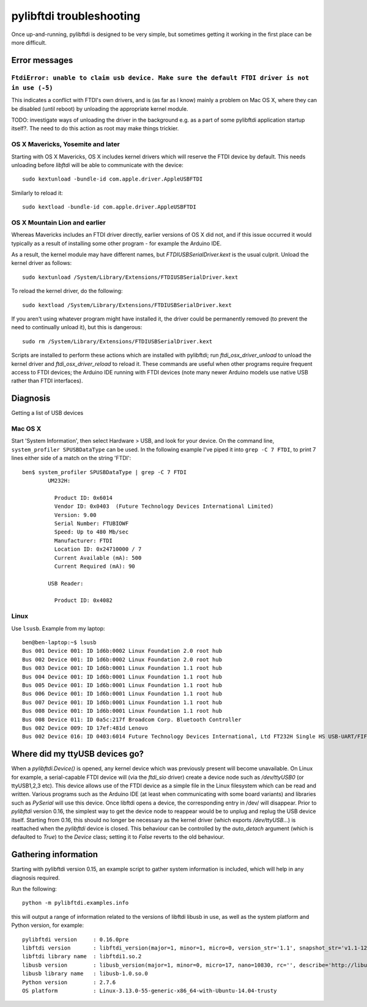 pylibftdi troubleshooting
=========================

Once up-and-running, pylibftdi is designed to be very simple, but sometimes
getting it working in the first place can be more difficult.

Error messages
--------------

``FtdiError: unable to claim usb device. Make sure the default FTDI driver is not in use (-5)``
~~~~~~~~~~~~~~~~~~~~~~~~~~~~~~~~~~~~~~~~~~~~~~~~~~~~~~~~~~~~~~~~~~~~~~~~~~~~~~~~~~~~~~~~~~~~~~~

This indicates a conflict with FTDI's own drivers, and is (as far as I know)
mainly a problem on Mac OS X, where they can be disabled (until reboot) by
unloading the appropriate kernel module.

TODO:   investigate ways of unloading the driver in the background e.g. as
a part of some pylibftdi application startup itself?.  The need to do this
action as root may make things trickier.

OS X Mavericks, Yosemite and later
~~~~~~~~~~~~~~~~~~~~~~~~~~~~~~~~~~

Starting with OS X Mavericks, OS X includes kernel drivers which will reserve
the FTDI device by default. This needs unloading before `libftdi` will be able
to communicate with the device::

    sudo kextunload -bundle-id com.apple.driver.AppleUSBFTDI

Similarly to reload it::

    sudo kextload -bundle-id com.apple.driver.AppleUSBFTDI

OS X Mountain Lion and earlier
~~~~~~~~~~~~~~~~~~~~~~~~~~~~~~
Whereas Mavericks includes an FTDI driver directly, earlier versions of OS X
did not, and if this issue occurred it would typically as a result of
installing some other program - for example the Arduino IDE.

As a result, the kernel module may have different names, but `FTDIUSBSerialDriver.kext`
is the usual culprit. Unload the kernel driver as follows::

    sudo kextunload /System/Library/Extensions/FTDIUSBSerialDriver.kext

To reload the kernel driver, do the following::

    sudo kextload /System/Library/Extensions/FTDIUSBSerialDriver.kext

If you aren't using whatever program might have installed it, the driver
could be permanently removed (to prevent the need to continually unload it),
but this is dangerous::

    sudo rm /System/Library/Extensions/FTDIUSBSerialDriver.kext

Scripts are installed to perform these actions which are installed with
pylibftdi; run `ftdi_osx_driver_unload` to unload the kernel driver and
`ftdi_osx_driver_reload` to reload it. These commands are useful when
other programs require frequent access to FTDI devices; the Arduino IDE
running with FTDI devices (note many newer Arduino models use native USB
rather than FTDI interfaces).

Diagnosis
---------

Getting a list of USB devices

Mac OS X
~~~~~~~~

Start 'System Information', then select Hardware > USB, and look for your
device. On the command line, ``system_profiler SPUSBDataType`` can be used.
In the following example I've piped it into ``grep -C 7 FTDI``, to print 7
lines either side of a match on the string 'FTDI'::

    ben$ system_profiler SPUSBDataType | grep -C 7 FTDI
            UM232H:

              Product ID: 0x6014
              Vendor ID: 0x0403  (Future Technology Devices International Limited)
              Version: 9.00
              Serial Number: FTUBIOWF
              Speed: Up to 480 Mb/sec
              Manufacturer: FTDI
              Location ID: 0x24710000 / 7
              Current Available (mA): 500
              Current Required (mA): 90

            USB Reader:

              Product ID: 0x4082

Linux
~~~~~
Use ``lsusb``. Example from my laptop::

    ben@ben-laptop:~$ lsusb
    Bus 001 Device 001: ID 1d6b:0002 Linux Foundation 2.0 root hub
    Bus 002 Device 001: ID 1d6b:0002 Linux Foundation 2.0 root hub
    Bus 003 Device 001: ID 1d6b:0001 Linux Foundation 1.1 root hub
    Bus 004 Device 001: ID 1d6b:0001 Linux Foundation 1.1 root hub
    Bus 005 Device 001: ID 1d6b:0001 Linux Foundation 1.1 root hub
    Bus 006 Device 001: ID 1d6b:0001 Linux Foundation 1.1 root hub
    Bus 007 Device 001: ID 1d6b:0001 Linux Foundation 1.1 root hub
    Bus 008 Device 001: ID 1d6b:0001 Linux Foundation 1.1 root hub
    Bus 008 Device 011: ID 0a5c:217f Broadcom Corp. Bluetooth Controller
    Bus 002 Device 009: ID 17ef:481d Lenovo 
    Bus 002 Device 016: ID 0403:6014 Future Technology Devices International, Ltd FT232H Single HS USB-UART/FIFO IC


Where did my ttyUSB devices go?
-------------------------------
When a `pylibftdi.Device()` is opened, any kernel device which was previously
present will become unavailable. On Linux for example, a serial-capable FTDI
device will (via the `ftdi_sio` driver) create a device node such as
`/dev/ttyUSB0` (or ttyUSB1,2,3 etc). This device allows use of the FTDI device
as a simple file in the Linux filesystem which can be read and written.
Various programs such as the Arduino IDE (at least when communicating with
some board variants) and libraries such as `PySerial` will use this device.
Once libftdi opens a device, the corresponding entry in /dev/ will disappear.
Prior to `pylibftdi` version 0.16, the simplest way to get the device node to
reappear would be to unplug and replug the USB device itself. Starting from
0.16, this should no longer be necessary as the kernel driver (which exports
`/dev/ttyUSB...`) is reattached when the `pylibftdi` device is closed. This
behaviour can be controlled by the `auto_detach` argument (which is defaulted
to `True`) to the `Device` class; setting it to `False` reverts to the old
behaviour.

Gathering information
---------------------
Starting with pylibftdi version 0.15, an example script to gather system
information is included, which will help in any diagnosis required.

Run the following::

    python -m pylibftdi.examples.info

this will output a range of information related to the versions of libftdi
libusb in use, as well as the system platform and Python version, for example::

    pylibftdi version     : 0.16.0pre
    libftdi version       : libftdi_version(major=1, minor=1, micro=0, version_str='1.1', snapshot_str='v1.1-12-g2ecba57')
    libftdi library name  : libftdi1.so.2
    libusb version        : libusb_version(major=1, minor=0, micro=17, nano=10830, rc='', describe='http://libusbx.org')
    libusb library name   : libusb-1.0.so.0
    Python version        : 2.7.6
    OS platform           : Linux-3.13.0-55-generic-x86_64-with-Ubuntu-14.04-trusty
